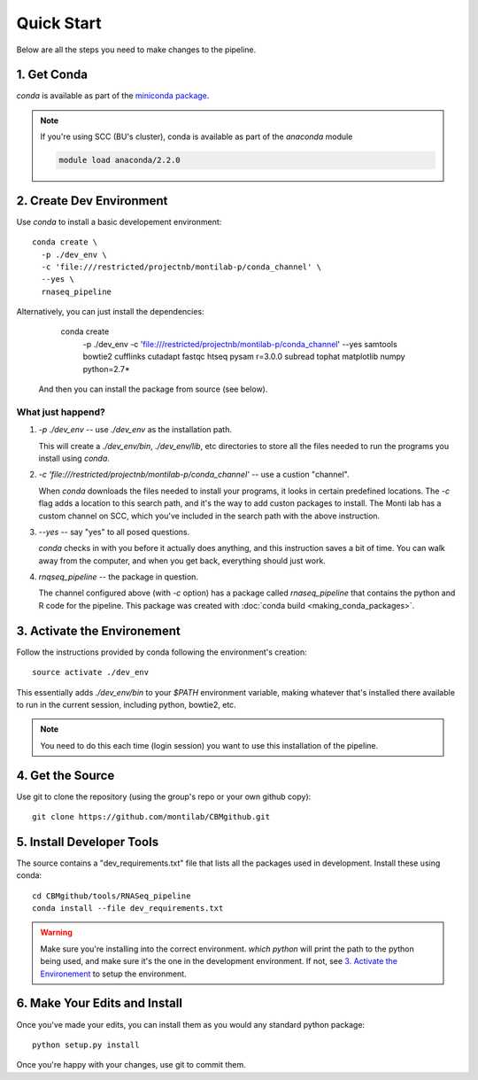 
=============
 Quick Start
=============

Below are all the steps you need to make changes to the pipeline. 

1. Get Conda
============

`conda` is available as part of the `miniconda package <http://conda.pydata.org/miniconda.html>`_.


.. note::

   If you're using SCC (BU's cluster), conda is available as part of the
   `anaconda` module

   .. code:: bash

     module load anaconda/2.2.0


2. Create Dev Environment
=========================

Use `conda` to install a basic developement environment::
  
  conda create \
    -p ./dev_env \
    -c 'file:///restricted/projectnb/montilab-p/conda_channel' \
    --yes \
    rnaseq_pipeline

Alternatively, you can just install the dependencies:

  conda create \
    -p ./dev_env \
    -c 'file:///restricted/projectnb/montilab-p/conda_channel' \
    --yes \
    samtools \
    bowtie2 \
    cufflinks \
    cutadapt \
    fastqc \
    htseq \
    pysam \
    r=3.0.0 \
    subread \
    tophat \
    matplotlib \
    numpy \
    python=2.7*

 And then you can install the package from source (see below).


What just happend?
------------------

1. `-p ./dev_env` -- use `./dev_env` as the installation path.

   This will create a `./dev_env/bin`, `./dev_env/lib`, etc directories to
   store all the files needed to run the programs you install using
   `conda`.

2. `-c 'file:///restricted/projectnb/montilab-p/conda_channel'` -- use a
   custion "channel".

   When `conda` downloads the files needed to install your programs, it
   looks in certain predefined locations. The `-c` flag adds a location to
   this search path, and it's the way to add custon packages to
   install. The Monti lab has a custom channel on SCC, which you've
   included in the search path with the above instruction.

3. `--yes` -- say "yes" to all posed questions.

   `conda` checks in with you before it actually does anything, and this
   instruction saves a bit of time. You can walk away from the computer,
   and when you get back, everything should just work.

4. `rnqseq_pipeline` -- the package in question.

   The channel configured above (with `-c` option) has a package called
   `rnaseq_pipeline` that contains the python and R code for the
   pipeline. This package was created with :doc:`conda build
   <making_conda_packages>`.

3. Activate the Environement
============================

Follow the instructions provided by conda following the environment's
creation::

  source activate ./dev_env

This essentially adds `./dev_env/bin` to your `$PATH` environment
variable, making whatever that's installed there available to run in the
current session, including python, bowtie2, etc. 

.. note::

   You need to do this each time (login session) you want to use this
   installation of the pipeline.

4. Get the Source
=================

Use git to clone the repository (using the group's repo or your own github
copy)::

  git clone https://github.com/montilab/CBMgithub.git

5. Install Developer Tools
==========================

The source contains a "dev_requirements.txt" file that lists all the
packages used in development. Install these using conda::

  cd CBMgithub/tools/RNASeq_pipeline
  conda install --file dev_requirements.txt

.. warning::

   Make sure you're installing into the correct environment. `which
   python` will print the path to the python being used, and make sure
   it's the one in the development environment. If not, see
   `3. Activate the Environement`_ to setup the environment. 


6. Make Your Edits and Install
==============================

Once you've made your edits, you can install them as you would any
standard python package::

  python setup.py install


Once you're happy with your changes, use git to commit them. 


